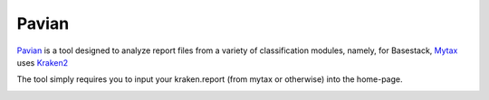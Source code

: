 Pavian
-----


`Pavian <https://github.com/fbreitwieser/pavian>`_ is a tool designed to analyze report files from a variety of classification modules, namely, for Basestack, 
`Mytax <https://github.com/jhuapl-bio/mytax>`_ uses `Kraken2 <https://ccb.jhu.edu/software/kraken2/>`_

The tool simply requires you to input your kraken.report (from mytax or otherwise) into the home-page. 

.. image:: ../assets/img/pavian_start.png
   :width: 600


.. image:: ../assets/img/sankey_pavian.png 
   :width: 600

